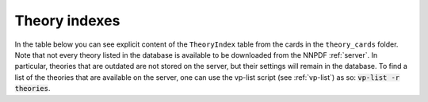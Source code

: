 .. _theory-indexes:

Theory indexes
==============

In the table below you can see explicit content of the ``TheoryIndex`` table
from the cards in the ``theory_cards`` folder. Note that not every theory listed in the database
is available to be downloaded from the NNPDF :ref:`server`. In particular,
theories that are outdated are not stored on the server, but their settings will
remain in the database. To find a list of the theories that are available on the
server, one can use the vp-list script (see :ref:`vp-list`) as so: :code:`vp-list -r theories`.

.. csv-table:: theory_card
   :file: ../theories.csv
   :header-rows: 1
